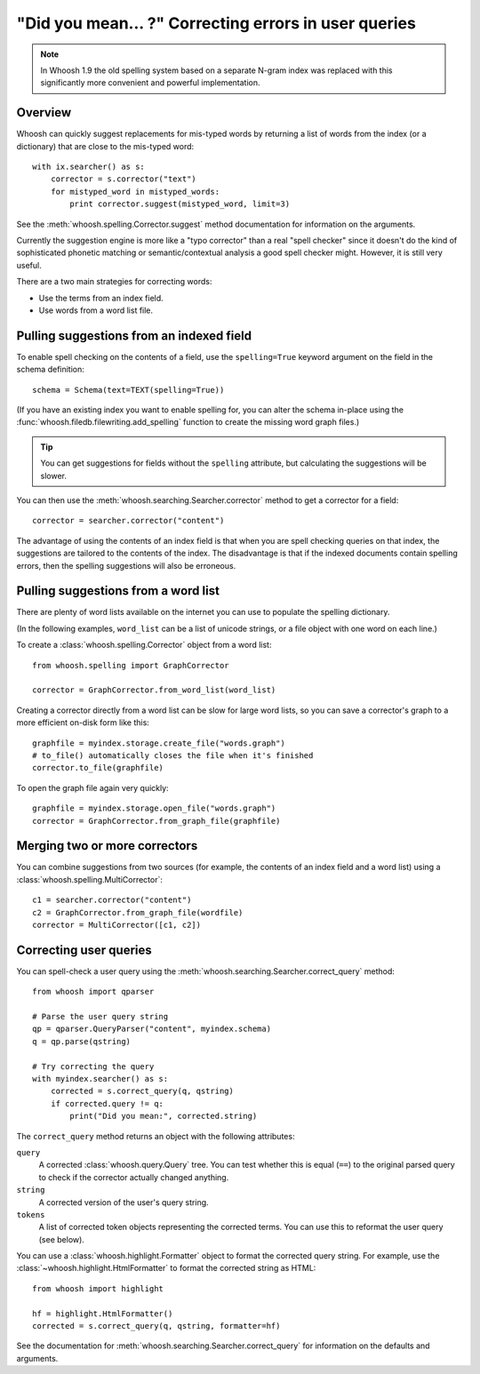 =====================================================
"Did you mean... ?" Correcting errors in user queries
=====================================================

.. note::
    In Whoosh 1.9 the old spelling system based on a separate N-gram index was
    replaced with this significantly more convenient and powerful
    implementation.


Overview
========

Whoosh can quickly suggest replacements for mis-typed words by returning
a list of words from the index (or a dictionary) that are close to the
mis-typed word::

    with ix.searcher() as s:
        corrector = s.corrector("text")
        for mistyped_word in mistyped_words:
            print corrector.suggest(mistyped_word, limit=3)

See the :meth:`whoosh.spelling.Corrector.suggest` method documentation
for information on the arguments.

Currently the suggestion engine is more like a "typo corrector" than a
real "spell checker" since it doesn't do the kind of sophisticated
phonetic matching or semantic/contextual analysis a good spell checker
might. However, it is still very useful.

There are a two main strategies for correcting words:

*   Use the terms from an index field.

*   Use words from a word list file.


Pulling suggestions from an indexed field
=========================================

To enable spell checking on the contents of a field, use the
``spelling=True`` keyword argument on the field in the schema
definition::

    schema = Schema(text=TEXT(spelling=True))

(If you have an existing index you want to enable spelling for, you can
alter the schema in-place using the
:func:`whoosh.filedb.filewriting.add_spelling` function to create the
missing word graph files.)

.. tip::
    You can get suggestions for fields without the ``spelling`` attribute, but
    calculating the suggestions will be slower.

You can then use the :meth:`whoosh.searching.Searcher.corrector` method
to get a corrector for a field::

    corrector = searcher.corrector("content")

The advantage of using the contents of an index field is that when you
are spell checking queries on that index, the suggestions are tailored
to the contents of the index. The disadvantage is that if the indexed
documents contain spelling errors, then the spelling suggestions will
also be erroneous.


Pulling suggestions from a word list
====================================

There are plenty of word lists available on the internet you can use to
populate the spelling dictionary.

(In the following examples, ``word_list`` can be a list of unicode
strings, or a file object with one word on each line.)

To create a :class:`whoosh.spelling.Corrector` object from a word list::

    from whoosh.spelling import GraphCorrector

    corrector = GraphCorrector.from_word_list(word_list)

Creating a corrector directly from a word list can be slow for large
word lists, so you can save a corrector's graph to a more efficient
on-disk form like this::

    graphfile = myindex.storage.create_file("words.graph")
    # to_file() automatically closes the file when it's finished
    corrector.to_file(graphfile)

To open the graph file again very quickly::

    graphfile = myindex.storage.open_file("words.graph")
    corrector = GraphCorrector.from_graph_file(graphfile)


Merging two or more correctors
==============================

You can combine suggestions from two sources (for example, the contents
of an index field and a word list) using a
:class:`whoosh.spelling.MultiCorrector`::

    c1 = searcher.corrector("content")
    c2 = GraphCorrector.from_graph_file(wordfile)
    corrector = MultiCorrector([c1, c2])


Correcting user queries
=======================

You can spell-check a user query using the
:meth:`whoosh.searching.Searcher.correct_query` method::

    from whoosh import qparser

    # Parse the user query string
    qp = qparser.QueryParser("content", myindex.schema)
    q = qp.parse(qstring)

    # Try correcting the query
    with myindex.searcher() as s:
        corrected = s.correct_query(q, qstring)
        if corrected.query != q:
            print("Did you mean:", corrected.string)

The ``correct_query`` method returns an object with the following
attributes:

``query``
    A corrected :class:`whoosh.query.Query` tree. You can test
    whether this is equal (``==``) to the original parsed query to
    check if the corrector actually changed anything.

``string``
    A corrected version of the user's query string.

``tokens``
    A list of corrected token objects representing the corrected
    terms. You can use this to reformat the user query (see below).


You can use a :class:`whoosh.highlight.Formatter` object to format the
corrected query string. For example, use the
:class:`~whoosh.highlight.HtmlFormatter` to format the corrected string
as HTML::

    from whoosh import highlight

    hf = highlight.HtmlFormatter()
    corrected = s.correct_query(q, qstring, formatter=hf)

See the documentation for
:meth:`whoosh.searching.Searcher.correct_query` for information on the
defaults and arguments.







